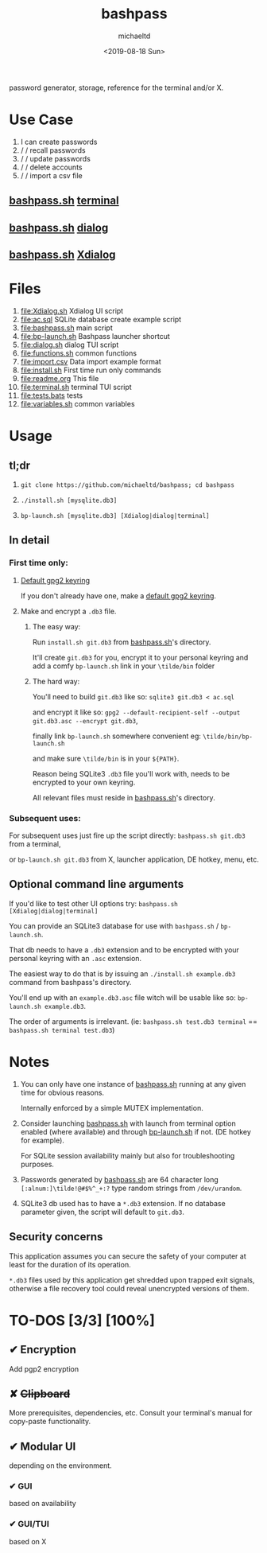 #+title: bashpass
#+author: michaeltd
#+date: <2019-08-18 Sun>
#+description: password generator, storage, reference for the terminal and/or X.

password generator, storage, reference for the terminal and/or X.

* Use Case

1. I can create passwords
2. \slash \slash  recall passwords
3. \slash \slash  update passwords
4. \slash \slash  delete accounts
5. \slash \slash  import a csv file

** [[file:bashpass.sh][bashpass.sh]] [[file:assets/bp.png][terminal]]
[[file:assets/bp.png]]
** [[file:bashpass.sh][bashpass.sh]] [[file:assets/dp.png][dialog]]
[[file:assets/dp.png]]
** [[file:bashpass.sh][bashpass.sh]] [[file:assets/xp.png][Xdialog]]
[[file:assets/xp.png]]

* Files
1. [[file:Xdialog.sh]]
   Xdialog UI script
2. [[file:ac.sql]]
   SQLite database create example script
3. [[file:bashpass.sh]]
   main script
4. [[file:bp-launch.sh]]
   Bashpass launcher shortcut
5. [[file:dialog.sh]]
   dialog TUI script
6. [[file:functions.sh]]
   common functions
7. [[file:import.csv]]
   Data import example format
8. [[file:install.sh]]
   First time run only commands
9. [[file:readme.org]]
   This file
10. [[file:terminal.sh]]
    terminal TUI script
11. [[file:tests.bats]]
    tests
12. [[file:variables.sh]]
    common variables

* Usage

** tl;dr

1. ~git clone https://github.com/michaeltd/bashpass; cd bashpass~

2. ~./install.sh [mysqlite.db3]~

3. ~bp-launch.sh [mysqlite.db3] [Xdialog|dialog|terminal]~

** In detail

*** First time only:

**** [[https://www.gnupg.org/gph/en/manual/c14.html][Default gpg2 keyring]]

If you don't already have one, make a [[https://www.gnupg.org/gph/en/manual/c14.html][default gpg2 keyring]].

**** Make and encrypt a ~.db3~ file.

***** The easy way:

Run ~install.sh git.db3~ from [[file:bashpass.sh][bashpass.sh]]'s directory.

It'll create ~git.db3~ for you, encrypt it to your personal keyring and add a comfy ~bp-launch.sh~ link in your ~\tilde/bin~ folder

***** The hard way:

You'll need to build ~git.db3~ like so: ~sqlite3 git.db3 < ac.sql~

and encrypt it like so: ~gpg2 --default-recipient-self --output git.db3.asc --encrypt git.db3~,

finally link ~bp-launch.sh~ somewhere convenient eg: ~\tilde/bin/bp-launch.sh~

and make sure ~\tilde/bin~ is in your ~${PATH}~.

Reason being SQLite3 ~.db3~ file you'll work with, needs to be encrypted to your own keyring.

All relevant files must reside in [[file:bashpass.sh][bashpass.sh]]'s directory.

*** Subsequent uses:

For subsequent uses just fire up the script directly: ~bashpass.sh git.db3~ from a terminal,

or ~bp-launch.sh git.db3~ from X, launcher application, DE hotkey, menu, etc.

** Optional command line arguments

If you'd like to test other UI options try: ~bashpass.sh [Xdialog|dialog|terminal]~

You can provide an SQLite3 database for use with ~bashpass.sh~ / ~bp-launch.sh~.

That db needs to have a ~.db3~ extension and to be encrypted with your personal keyring with an ~.asc~ extension.

The easiest way to do that is by issuing an ~./install.sh example.db3~ command from bashpass's directory.

You'll end up with an ~example.db3.asc~ file witch will be usable like so: ~bp-launch.sh example.db3~.

The order of arguments is irrelevant. (ie: ~bashpass.sh test.db3 terminal~ == ~bashpass.sh terminal test.db3~)

* Notes

 1. You can only have one instance of [[file:bashpass.sh][bashpass.sh]] running at any given time for obvious reasons.

    Internally enforced by a simple MUTEX implementation.

 2. Consider launching [[file:bashpass.sh][bashpass.sh]] with launch from terminal option enabled (where available) and through [[file:bp-launch.sh][bp-launch.sh]] if not. (DE hotkey for example).

    For SQLite session availability mainly but also for troubleshooting purposes.

 3. Passwords generated by [[file:bashpass.sh][bashpass.sh]] are 64 character long ~[:alnum:]\tilde!@#$%^_+:?~ type random strings from ~/dev/urandom~.

 4. SQLite3 db used has to have a ~*.db3~ extension. If no database parameter given, the script will default to ~git.db3~.

** Security concerns

This application assumes you can secure the safety of your computer at least for the duration of its operation.

~*.db3~ files used by this application get shredded upon trapped exit signals, otherwise a file recovery tool could reveal unencrypted versions of them.

* TO-DOS [3/3] [100%]

** ✔ Encryption
CLOSED: [2019-08-22 Thu 01:43]
Add pgp2 encryption

** ✘ +Clipboard+
CLOSED: [2019-08-22 Thu 01:43]
More prerequisites, dependencies, etc.
Consult your terminal's manual for copy-paste functionality.

** ✔ Modular UI
CLOSED: [2019-08-22 Thu 01:43]
depending on the environment.

*** ✔ GUI
CLOSED: [2019-08-22 Thu 01:44]
based on availability

*** ✔ GUI/TUI
CLOSED: [2019-08-22 Thu 01:44]
based on X

